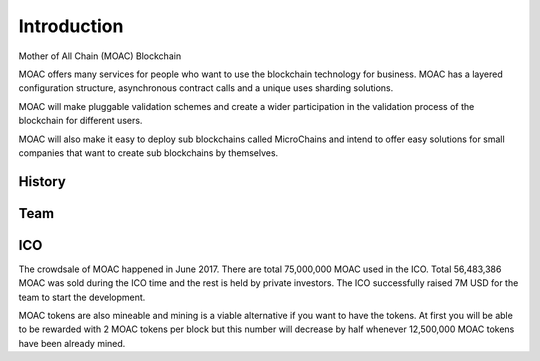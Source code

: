 Introduction
----------

Mother of All Chain (MOAC) Blockchain

MOAC offers many services for people who want to use the blockchain
technology for business. MOAC has a layered configuration structure,
asynchronous contract calls and a unique uses sharding solutions.

MOAC will make pluggable validation schemes and create a wider
participation in the validation process of the blockchain for different
users.

MOAC will also make it easy to deploy sub blockchains called MicroChains and intend to
offer easy solutions for small companies that want to create sub
blockchains by themselves.

History
~~~~~~~

.. figure:: image/moac_hist_en.png
   :alt: moac\_history


Team
~~~~

.. figure:: image/MOACteamEn.png
   :alt: moac\_key\_person


ICO
~~~

The crowdsale of MOAC happened in June 2017. There are total 75,000,000 MOAC used in the ICO. Total 56,483,386 MOAC was
sold during the ICO time and the rest is held by private investors. The ICO successfully raised 7M USD for the team to start the development.

MOAC tokens are also mineable and mining is a viable alternative if
you want to have the tokens. At first you will be able to be rewarded
with 2 MOAC tokens per block but this number will decrease by half
whenever 12,500,000 MOAC tokens have been already mined.
